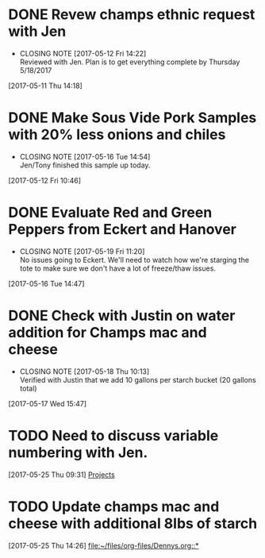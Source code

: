 #+FILETAGS: REFILE

* DONE Revew champs ethnic request with Jen
  CLOSED: [2017-05-12 Fri 14:22] DEADLINE: <2017-05-12 Fri>
  - CLOSING NOTE [2017-05-12 Fri 14:22] \\
    Reviewed with Jen. Plan is to get everything complete by Thursday 5/18/2017
  :LOGBOOK:
  CLOCK: [2017-05-11 Thu 14:18]--[2017-05-11 Thu 14:18] =>  0:00
  :END:
[2017-05-11 Thu 14:18]
* DONE Make Sous Vide Pork Samples with 20% less onions and chiles
  CLOSED: [2017-05-16 Tue 14:54] DEADLINE: <2017-05-16 Tue>
  :PROPERTIES:
  :Product:  Sous Vide Pork
  :END:
  - CLOSING NOTE [2017-05-16 Tue 14:54] \\
    Jen/Tony finished this sample up today.
  :LOGBOOK:
  CLOCK: [2017-05-12 Fri 10:46]--[2017-05-12 Fri 10:50] =>  0:04
  :END:
[2017-05-12 Fri 10:46]
* DONE Evaluate Red and Green Peppers from Eckert and Hanover
  CLOSED: [2017-05-19 Fri 11:20] DEADLINE: <2017-05-19 Fri>
  - CLOSING NOTE [2017-05-19 Fri 11:20] \\
    No issues going to Eckert. We'll need to watch how we're starging the tote to make sure we don't have a lot of freeze/thaw issues.
  :LOGBOOK:
  CLOCK: [2017-05-16 Tue 14:47]--[2017-05-16 Tue 14:49] =>  0:02
  :END:
[2017-05-16 Tue 14:47]
* DONE Check with Justin on water addition for Champs mac and cheese
  CLOSED: [2017-05-18 Thu 10:13] DEADLINE: <2017-05-18 Thu>
  - CLOSING NOTE [2017-05-18 Thu 10:13] \\
    Verified with Justin that we add 10 gallons per starch bucket (20 gallons total)
  :LOGBOOK:
  CLOCK: [2017-05-17 Wed 15:47]--[2017-05-17 Wed 15:47] =>  0:00
  :END:
[2017-05-17 Wed 15:47]
* TODO Need to discuss variable numbering with Jen.
  DEADLINE: <2017-05-30 Tue>
  :LOGBOOK:
  CLOCK: [2017-05-25 Thu 09:31]--[2017-05-25 Thu 09:31] =>  0:00
  :END:
[2017-05-25 Thu 09:31]
[[file:~/files/org-files/Chesters.org::*Projects][Projects]]
* TODO Update champs mac and cheese with additional 8lbs of starch
  :LOGBOOK:
  CLOCK: [2017-05-25 Thu 14:26]--[2017-05-25 Thu 14:26] =>  0:00
  :END:
[2017-05-25 Thu 14:26]
[[file:~/files/org-files/Dennys.org::*]]
